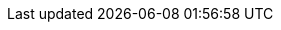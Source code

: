 ../../../../../components/camel-azure/camel-azure-schema-registry/src/main/docs/azure-schema-registry.adoc